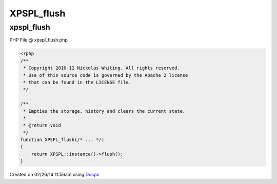 .. xpspl_flush.php generated using docpx v1.0.0 on 02/26/14 11:56am


XPSPL_flush
***********


.. function:: XPSPL_flush()


    Empties the storage, history and clears the current state.

    :rtype: void 



xpspl_flush
===========
PHP File @ xpspl_flush.php

.. code-block:: php

	<?php
	/**
	 * Copyright 2010-12 Nickolas Whiting. All rights reserved.
	 * Use of this source code is governed by the Apache 2 license
	 * that can be found in the LICENSE file.
	 */
	
	/**
	 * Empties the storage, history and clears the current state.
	 *
	 * @return void
	 */
	function XPSPL_flush(/* ... */)
	{
	    return XPSPL::instance()->flush();
	}

Created on 02/26/14 11:56am using `Docpx <http://github.com/prggmr/docpx>`_